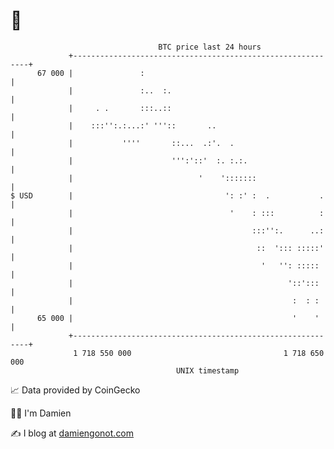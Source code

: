 * 👋

#+begin_example
                                    BTC price last 24 hours                    
                +------------------------------------------------------------+ 
         67 000 |               :                                            | 
                |               :..  :.                                      | 
                |     . .       :::..::                                      | 
                |    :::'':.:...:' '''::       ..                            | 
                |           ''''       ::...  .:'.  .                        | 
                |                      ''':'::'  :. :.:.                     | 
                |                            '    ':::::::                   | 
   $ USD        |                                  ': :' :  .           .    | 
                |                                   '    : :::          :    | 
                |                                        :::'':.      ..:    | 
                |                                         ::  '::: :::::'    | 
                |                                          '   '': :::::     | 
                |                                                '::':::     | 
                |                                                 :  : :     | 
         65 000 |                                                 '    '     | 
                +------------------------------------------------------------+ 
                 1 718 550 000                                  1 718 650 000  
                                        UNIX timestamp                         
#+end_example
📈 Data provided by CoinGecko

🧑‍💻 I'm Damien

✍️ I blog at [[https://www.damiengonot.com][damiengonot.com]]
